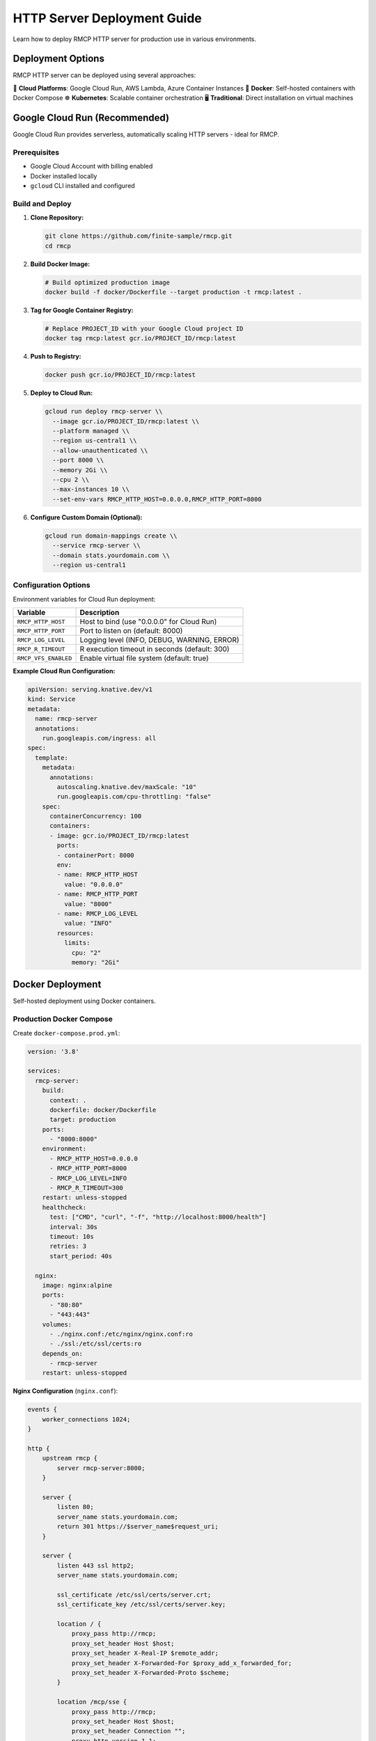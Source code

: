 HTTP Server Deployment Guide
============================

Learn how to deploy RMCP HTTP server for production use in various environments.

Deployment Options
------------------

RMCP HTTP server can be deployed using several approaches:

🚀 **Cloud Platforms**: Google Cloud Run, AWS Lambda, Azure Container Instances
🐳 **Docker**: Self-hosted containers with Docker Compose
☸️ **Kubernetes**: Scalable container orchestration
🖥️ **Traditional**: Direct installation on virtual machines

Google Cloud Run (Recommended)
-------------------------------

Google Cloud Run provides serverless, automatically scaling HTTP servers - ideal for RMCP.

Prerequisites
~~~~~~~~~~~~~

- Google Cloud Account with billing enabled
- Docker installed locally
- ``gcloud`` CLI installed and configured

Build and Deploy
~~~~~~~~~~~~~~~~~

1. **Clone Repository:**

   .. code-block:: bash

      git clone https://github.com/finite-sample/rmcp.git
      cd rmcp

2. **Build Docker Image:**

   .. code-block:: bash

      # Build optimized production image
      docker build -f docker/Dockerfile --target production -t rmcp:latest .

3. **Tag for Google Container Registry:**

   .. code-block:: bash

      # Replace PROJECT_ID with your Google Cloud project ID
      docker tag rmcp:latest gcr.io/PROJECT_ID/rmcp:latest

4. **Push to Registry:**

   .. code-block:: bash

      docker push gcr.io/PROJECT_ID/rmcp:latest

5. **Deploy to Cloud Run:**

   .. code-block:: bash

      gcloud run deploy rmcp-server \\
        --image gcr.io/PROJECT_ID/rmcp:latest \\
        --platform managed \\
        --region us-central1 \\
        --allow-unauthenticated \\
        --port 8000 \\
        --memory 2Gi \\
        --cpu 2 \\
        --max-instances 10 \\
        --set-env-vars RMCP_HTTP_HOST=0.0.0.0,RMCP_HTTP_PORT=8000

6. **Configure Custom Domain (Optional):**

   .. code-block:: bash

      gcloud run domain-mappings create \\
        --service rmcp-server \\
        --domain stats.yourdomain.com \\
        --region us-central1

Configuration Options
~~~~~~~~~~~~~~~~~~~~~~

Environment variables for Cloud Run deployment:

=========================  ===============================================
Variable                   Description
=========================  ===============================================
``RMCP_HTTP_HOST``         Host to bind (use "0.0.0.0" for Cloud Run)
``RMCP_HTTP_PORT``         Port to listen on (default: 8000)
``RMCP_LOG_LEVEL``         Logging level (INFO, DEBUG, WARNING, ERROR)
``RMCP_R_TIMEOUT``         R execution timeout in seconds (default: 300)
``RMCP_VFS_ENABLED``       Enable virtual file system (default: true)
=========================  ===============================================

**Example Cloud Run Configuration:**

.. code-block:: yaml

   apiVersion: serving.knative.dev/v1
   kind: Service
   metadata:
     name: rmcp-server
     annotations:
       run.googleapis.com/ingress: all
   spec:
     template:
       metadata:
         annotations:
           autoscaling.knative.dev/maxScale: "10"
           run.googleapis.com/cpu-throttling: "false"
       spec:
         containerConcurrency: 100
         containers:
         - image: gcr.io/PROJECT_ID/rmcp:latest
           ports:
           - containerPort: 8000
           env:
           - name: RMCP_HTTP_HOST
             value: "0.0.0.0"
           - name: RMCP_HTTP_PORT  
             value: "8000"
           - name: RMCP_LOG_LEVEL
             value: "INFO"
           resources:
             limits:
               cpu: "2"
               memory: "2Gi"

Docker Deployment
-----------------

Self-hosted deployment using Docker containers.

Production Docker Compose
~~~~~~~~~~~~~~~~~~~~~~~~~~

Create ``docker-compose.prod.yml``:

.. code-block:: yaml

   version: '3.8'
   
   services:
     rmcp-server:
       build:
         context: .
         dockerfile: docker/Dockerfile
         target: production
       ports:
         - "8000:8000"
       environment:
         - RMCP_HTTP_HOST=0.0.0.0
         - RMCP_HTTP_PORT=8000
         - RMCP_LOG_LEVEL=INFO
         - RMCP_R_TIMEOUT=300
       restart: unless-stopped
       healthcheck:
         test: ["CMD", "curl", "-f", "http://localhost:8000/health"]
         interval: 30s
         timeout: 10s
         retries: 3
         start_period: 40s
       
     nginx:
       image: nginx:alpine
       ports:
         - "80:80"
         - "443:443"
       volumes:
         - ./nginx.conf:/etc/nginx/nginx.conf:ro
         - ./ssl:/etc/ssl/certs:ro
       depends_on:
         - rmcp-server
       restart: unless-stopped

**Nginx Configuration** (``nginx.conf``):

.. code-block:: nginx

   events {
       worker_connections 1024;
   }

   http {
       upstream rmcp {
           server rmcp-server:8000;
       }

       server {
           listen 80;
           server_name stats.yourdomain.com;
           return 301 https://$server_name$request_uri;
       }

       server {
           listen 443 ssl http2;
           server_name stats.yourdomain.com;
           
           ssl_certificate /etc/ssl/certs/server.crt;
           ssl_certificate_key /etc/ssl/certs/server.key;
           
           location / {
               proxy_pass http://rmcp;
               proxy_set_header Host $host;
               proxy_set_header X-Real-IP $remote_addr;
               proxy_set_header X-Forwarded-For $proxy_add_x_forwarded_for;
               proxy_set_header X-Forwarded-Proto $scheme;
           }
           
           location /mcp/sse {
               proxy_pass http://rmcp;
               proxy_set_header Host $host;
               proxy_set_header Connection "";
               proxy_http_version 1.1;
               proxy_buffering off;
               proxy_cache off;
               chunked_transfer_encoding off;
           }
       }
   }

**Deploy:**

.. code-block:: bash

   docker-compose -f docker-compose.prod.yml up -d

Kubernetes Deployment
----------------------

Scalable deployment with Kubernetes orchestration.

Kubernetes Manifests
~~~~~~~~~~~~~~~~~~~~~

**Deployment** (``k8s/deployment.yaml``):

.. code-block:: yaml

   apiVersion: apps/v1
   kind: Deployment
   metadata:
     name: rmcp-server
     labels:
       app: rmcp-server
   spec:
     replicas: 3
     selector:
       matchLabels:
         app: rmcp-server
     template:
       metadata:
         labels:
           app: rmcp-server
       spec:
         containers:
         - name: rmcp-server
           image: gcr.io/PROJECT_ID/rmcp:latest
           ports:
           - containerPort: 8000
           env:
           - name: RMCP_HTTP_HOST
             value: "0.0.0.0"
           - name: RMCP_HTTP_PORT
             value: "8000"
           - name: RMCP_LOG_LEVEL
             value: "INFO"
           resources:
             requests:
               cpu: "0.5"
               memory: "1Gi"
             limits:
               cpu: "2"
               memory: "2Gi"
           livenessProbe:
             httpGet:
               path: /health
               port: 8000
             initialDelaySeconds: 30
             periodSeconds: 10
           readinessProbe:
             httpGet:
               path: /health
               port: 8000
             initialDelaySeconds: 5
             periodSeconds: 5

**Service** (``k8s/service.yaml``):

.. code-block:: yaml

   apiVersion: v1
   kind: Service
   metadata:
     name: rmcp-service
   spec:
     selector:
       app: rmcp-server
     ports:
     - protocol: TCP
       port: 80
       targetPort: 8000
     type: LoadBalancer

**Ingress** (``k8s/ingress.yaml``):

.. code-block:: yaml

   apiVersion: networking.k8s.io/v1
   kind: Ingress
   metadata:
     name: rmcp-ingress
     annotations:
       kubernetes.io/ingress.class: "nginx"
       cert-manager.io/cluster-issuer: "letsencrypt-prod"
   spec:
     tls:
     - hosts:
       - stats.yourdomain.com
       secretName: rmcp-tls
     rules:
     - host: stats.yourdomain.com
       http:
         paths:
         - path: /
           pathType: Prefix
           backend:
             service:
               name: rmcp-service
               port:
                 number: 80

**Deploy:**

.. code-block:: bash

   kubectl apply -f k8s/

AWS Lambda Deployment
---------------------

Serverless deployment using AWS Lambda with API Gateway.

Prerequisites
~~~~~~~~~~~~~

- AWS Account with appropriate permissions
- AWS CLI installed and configured
- Docker installed for building Lambda images

Lambda Container Image
~~~~~~~~~~~~~~~~~~~~~~

Create ``Dockerfile.lambda``:

.. code-block:: dockerfile

   FROM public.ecr.aws/lambda/python:3.11

   # Install system dependencies
   RUN yum update -y && \\
       yum install -y gcc gcc-c++ make

   # Install R
   RUN yum install -y epel-release && \\
       yum install -y R

   # Copy requirements and install Python dependencies
   COPY requirements.txt .
   RUN pip install -r requirements.txt

   # Copy application code
   COPY rmcp/ ${LAMBDA_TASK_ROOT}/rmcp/
   COPY lambda_handler.py ${LAMBDA_TASK_ROOT}/

   CMD ["lambda_handler.handler"]

**Lambda Handler** (``lambda_handler.py``):

.. code-block:: python

   import json
   import asyncio
   from rmcp.core.server import MCPServer
   from rmcp.transport.http import HTTPTransport

   server = None

   def handler(event, context):
       global server
       
       if server is None:
           # Initialize RMCP server
           server = MCPServer()
           transport = HTTPTransport()
           server.set_transport(transport)
       
       # Extract HTTP request details from Lambda event
       method = event.get('httpMethod', 'GET')
       path = event.get('path', '/')
       headers = event.get('headers', {})
       body = event.get('body', '')
       
       # Process request asynchronously
       loop = asyncio.new_event_loop()
       asyncio.set_event_loop(loop)
       
       try:
           result = loop.run_until_complete(
               process_request(method, path, headers, body)
           )
           return result
       finally:
           loop.close()

   async def process_request(method, path, headers, body):
       # Handle MCP requests
       if path.startswith('/mcp') and method == 'POST':
           # Process MCP JSON-RPC request
           try:
               request_data = json.loads(body) if body else {}
               response = await server.handle_request(request_data)
               
               return {
                   'statusCode': 200,
                   'headers': {
                       'Content-Type': 'application/json',
                       'Access-Control-Allow-Origin': '*'
                   },
                   'body': json.dumps(response)
               }
           except Exception as e:
               return {
                   'statusCode': 500,
                   'headers': {'Content-Type': 'application/json'},
                   'body': json.dumps({'error': str(e)})
               }
       
       # Handle health check
       elif path == '/health':
           return {
               'statusCode': 200,
               'headers': {'Content-Type': 'application/json'},
               'body': json.dumps({'status': 'healthy', 'transport': 'Lambda'})
           }
       
       # Default response
       else:
           return {
               'statusCode': 404,
               'headers': {'Content-Type': 'application/json'},
               'body': json.dumps({'error': 'Not found'})
           }

**Deploy Script** (``deploy-lambda.sh``):

.. code-block:: bash

   #!/bin/bash
   
   # Build and push Docker image
   docker build -f Dockerfile.lambda -t rmcp-lambda .
   
   # Tag for ECR
   aws ecr get-login-password --region us-east-1 | docker login --username AWS --password-stdin $AWS_ACCOUNT_ID.dkr.ecr.us-east-1.amazonaws.com
   
   docker tag rmcp-lambda:latest $AWS_ACCOUNT_ID.dkr.ecr.us-east-1.amazonaws.com/rmcp-lambda:latest
   docker push $AWS_ACCOUNT_ID.dkr.ecr.us-east-1.amazonaws.com/rmcp-lambda:latest
   
   # Create Lambda function
   aws lambda create-function \\
     --function-name rmcp-server \\
     --package-type Image \\
     --code ImageUri=$AWS_ACCOUNT_ID.dkr.ecr.us-east-1.amazonaws.com/rmcp-lambda:latest \\
     --role arn:aws:iam::$AWS_ACCOUNT_ID:role/lambda-execution-role \\
     --timeout 300 \\
     --memory-size 2048

Traditional Server Deployment
------------------------------

Direct installation on virtual machines or bare metal servers.

System Requirements
~~~~~~~~~~~~~~~~~~~

- **OS**: Ubuntu 20.04+ / CentOS 8+ / Amazon Linux 2
- **Python**: 3.11 or higher
- **R**: 4.4.0 or higher  
- **Memory**: 2GB minimum, 8GB recommended
- **CPU**: 2 cores minimum, 4 cores recommended
- **Storage**: 10GB for system + datasets

Installation Steps
~~~~~~~~~~~~~~~~~~

1. **Install System Dependencies:**

   .. code-block:: bash

      # Ubuntu/Debian
      sudo apt update
      sudo apt install -y python3.11 python3.11-pip r-base build-essential curl nginx

      # CentOS/RHEL
      sudo yum update -y
      sudo yum install -y python3.11 python3.11-pip R gcc gcc-c++ make curl nginx

2. **Install RMCP:**

   .. code-block:: bash

      pip3.11 install rmcp[http]

3. **Create Service User:**

   .. code-block:: bash

      sudo useradd -r -s /bin/false rmcp
      sudo mkdir -p /opt/rmcp
      sudo chown rmcp:rmcp /opt/rmcp

4. **Create Systemd Service** (``/etc/systemd/system/rmcp.service``):

   .. code-block:: ini

      [Unit]
      Description=RMCP Statistical Analysis Server
      After=network.target

      [Service]
      Type=exec
      User=rmcp
      Group=rmcp
      WorkingDirectory=/opt/rmcp
      Environment=RMCP_HTTP_HOST=127.0.0.1
      Environment=RMCP_HTTP_PORT=8000
      Environment=RMCP_LOG_LEVEL=INFO
      ExecStart=/usr/local/bin/rmcp serve-http
      Restart=always
      RestartSec=10

      [Install]
      WantedBy=multi-user.target

5. **Start and Enable Service:**

   .. code-block:: bash

      sudo systemctl daemon-reload
      sudo systemctl enable rmcp
      sudo systemctl start rmcp

6. **Configure Nginx Reverse Proxy:**

   Create ``/etc/nginx/sites-available/rmcp``:

   .. code-block:: nginx

      server {
          listen 80;
          server_name stats.yourdomain.com;

          location / {
              proxy_pass http://127.0.0.1:8000;
              proxy_set_header Host $host;
              proxy_set_header X-Real-IP $remote_addr;
              proxy_set_header X-Forwarded-For $proxy_add_x_forwarded_for;
              proxy_set_header X-Forwarded-Proto $scheme;
          }

          location /mcp/sse {
              proxy_pass http://127.0.0.1:8000;
              proxy_set_header Host $host;
              proxy_set_header Connection "";
              proxy_http_version 1.1;
              proxy_buffering off;
              proxy_cache off;
              chunked_transfer_encoding off;
          }
      }

   Enable the site:

   .. code-block:: bash

      sudo ln -s /etc/nginx/sites-available/rmcp /etc/nginx/sites-enabled/
      sudo nginx -t
      sudo systemctl restart nginx

Monitoring and Logging
-----------------------

Application Monitoring
~~~~~~~~~~~~~~~~~~~~~~~

**Health Checks:**

.. code-block:: bash

   # Basic health check
   curl -f http://localhost:8000/health

   # Detailed server info via MCP initialize
   curl -X POST http://localhost:8000/mcp \\
     -H "Content-Type: application/json" \\
     -H "MCP-Protocol-Version: 2025-06-18" \\
     -d '{"jsonrpc":"2.0","id":1,"method":"initialize","params":{"protocolVersion":"2025-06-18","capabilities":{},"clientInfo":{"name":"monitor","version":"1.0"}}}'

**Prometheus Metrics** (optional):

Install ``prometheus-client`` and add metrics endpoint:

.. code-block:: python

   from prometheus_client import Counter, Histogram, generate_latest

   # Add to HTTP transport
   @self.app.get("/metrics")
   async def metrics():
       return Response(content=generate_latest(), media_type="text/plain")

Log Management
~~~~~~~~~~~~~~

**Structured Logging:**

.. code-block:: bash

   # Configure log level via environment
   export RMCP_LOG_LEVEL=INFO

   # View logs (systemd)
   sudo journalctl -u rmcp -f

   # View logs (Docker)
   docker logs -f rmcp-server

**Log Rotation** (``/etc/logrotate.d/rmcp``):

.. code-block:: text

   /var/log/rmcp/*.log {
       daily
       missingok
       rotate 52
       compress
       delaycompress
       notifempty
       create 644 rmcp rmcp
       postrotate
           systemctl reload rmcp
       endscript
   }

Security Considerations
-----------------------

Network Security
~~~~~~~~~~~~~~~~

- **Firewall**: Only expose ports 80/443 externally
- **TLS**: Always use HTTPS in production
- **VPC**: Deploy in private subnets with load balancer

Application Security
~~~~~~~~~~~~~~~~~~~~

- **R Sandbox**: R code execution is isolated
- **File System**: Virtual file system restricts access
- **Package Control**: R package installation requires approval
- **Rate Limiting**: Prevents abuse and DoS attacks

Data Security
~~~~~~~~~~~~~

- **Encryption**: Data encrypted in transit (HTTPS)
- **Isolation**: Each session isolated from others
- **Logging**: Sensitive data not logged
- **Compliance**: Configure for GDPR/HIPAA as needed

Performance Tuning
-------------------

Server Configuration
~~~~~~~~~~~~~~~~~~~~

**Memory Settings:**

.. code-block:: bash

   # Increase R memory limit
   export R_MAX_VSIZE=4G

   # Configure Python memory
   export PYTHONHASHSEED=0

**CPU Settings:**

.. code-block:: bash

   # Limit R CPU usage
   export OMP_NUM_THREADS=2

**Connection Limits:**

.. code-block:: bash

   # Maximum concurrent sessions
   export RMCP_MAX_SESSIONS=100

Load Balancing
~~~~~~~~~~~~~~

For high-traffic deployments, use multiple instances:

.. code-block:: yaml

   # Docker Compose with multiple replicas
   services:
     rmcp-server:
       # ... configuration ...
       deploy:
         replicas: 3
         resources:
           limits:
             cpus: '2'
             memory: 2G

Backup and Recovery
-------------------

Configuration Backup
~~~~~~~~~~~~~~~~~~~~~

.. code-block:: bash

   # Backup configuration
   tar -czf rmcp-config-$(date +%Y%m%d).tar.gz \\
     /etc/systemd/system/rmcp.service \\
     /etc/nginx/sites-available/rmcp \\
     ~/.rmcp/

Database Backup
~~~~~~~~~~~~~~~

RMCP is stateless - no persistent data to backup. User data is processed in-memory.

Disaster Recovery
~~~~~~~~~~~~~~~~~

1. **Infrastructure as Code**: Use Terraform/CloudFormation
2. **Container Images**: Tag and version Docker images  
3. **Configuration Management**: Store configs in version control
4. **Monitoring**: Set up alerts for service availability

Troubleshooting
---------------

Common Issues
~~~~~~~~~~~~~

**R Package Installation Fails:**

.. code-block:: bash

   # Check R package dependencies
   R -e "install.packages('jsonlite')"

   # Verify CRAN mirror access
   R -e "options(repos = c(CRAN = 'https://cran.r-project.org/'))"

**Memory Issues:**

.. code-block:: bash

   # Increase container memory limits
   docker run -m 4g rmcp:latest

   # Monitor memory usage
   docker stats rmcp-server

**Network Connectivity:**

.. code-block:: bash

   # Check port accessibility
   netstat -tlnp | grep :8000

   # Test from external network
   curl -I http://your-server:8000/health

**Session Management:**

.. code-block:: bash

   # Clear expired sessions (if implemented)
   curl -X DELETE http://localhost:8000/admin/sessions

Production Checklist
--------------------

Pre-deployment
~~~~~~~~~~~~~~

- [ ] Load testing completed
- [ ] Security scan passed
- [ ] SSL certificates configured
- [ ] Monitoring setup complete
- [ ] Backup procedures tested

Deployment
~~~~~~~~~~

- [ ] Blue-green deployment strategy
- [ ] Database migrations (if any)
- [ ] Configuration updated
- [ ] Health checks passing
- [ ] Load balancer configured

Post-deployment
~~~~~~~~~~~~~~~

- [ ] Smoke tests passed
- [ ] Performance metrics normal
- [ ] Error rates acceptable
- [ ] User acceptance testing
- [ ] Documentation updated

🔗 **Additional Resources:**

- **Example Configurations**: https://github.com/finite-sample/rmcp/tree/main/deployments
- **Security Guide**: :doc:`../shared/security`
- **Performance Guide**: :doc:`../shared/performance`
- **Support**: https://github.com/finite-sample/rmcp/issues